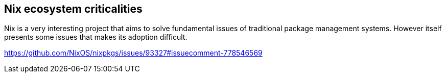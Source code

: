 == Nix ecosystem criticalities

Nix is a very interesting project that aims to solve fundamental issues of
traditional package management systems.
However itself presents some issues that makes its adoption difficult.

https://github.com/NixOS/nixpkgs/issues/93327#issuecomment-778546569

